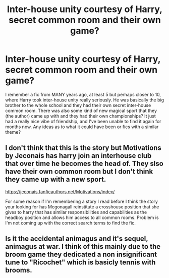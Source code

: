 #+TITLE: Inter-house unity courtesy of Harry, secret common room and their own game?

* Inter-house unity courtesy of Harry, secret common room and their own game?
:PROPERTIES:
:Author: neivilde
:Score: 5
:DateUnix: 1590214327.0
:DateShort: 2020-May-23
:FlairText: What's That Fic?
:END:
I remember a fic from MANY years ago, at least 5 but perhaps closer to 10, where Harry took inter-house unity really seriously. He was basically the big brother to the whole school and they had their own secret inter-house common room. There was also some kind of new magical sport that they (the author) came up with and they had their own championships? It just had a really nice vibe of friendship, and I've been unable to find it again for months now. Any ideas as to what it could have been or fics with a similar theme?


** I don't think that this is the story but Motivations by Jeconais has harry join an interhouse club that over time he becomes the head of. They slso have their own common room but I don't think they came up with a new sport.

[[https://jeconais.fanficauthors.net/Motivations/index/]]

For some reason if I'm remembering a story I read before I think the story your looking for has Mcgonagall reinstitute a crosshouse position that she gives to harry that has similar responsibilities and capabilities as the headboy position and allows him access to all common rooms. Problem is I'm not coming up with the correct search terms to find the fic.
:PROPERTIES:
:Author: reddog44mag
:Score: 5
:DateUnix: 1590216494.0
:DateShort: 2020-May-23
:END:


** Is it the accidental animagus and it's sequel, animagus at war. I think of this mainly due to the broom game they dedicated a non insignificant tune to "Ricochet" which is basicly tennis with brooms.
:PROPERTIES:
:Author: QwopterMain
:Score: 2
:DateUnix: 1590218852.0
:DateShort: 2020-May-23
:END:
